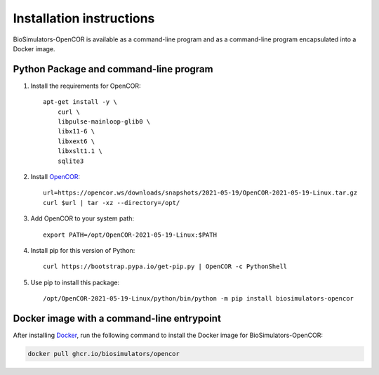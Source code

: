 Installation instructions
=========================

BioSimulators-OpenCOR is available as a command-line program and as a command-line program encapsulated into a Docker image.

Python Package and command-line program
---------------------------------------

1. Install the requirements for OpenCOR::

    apt-get install -y \
        curl \
        libpulse-mainloop-glib0 \
        libx11-6 \
        libxext6 \
        libxslt1.1 \
        sqlite3

2. Install `OpenCOR <https://opencor.ws/downloads/index.html>`_::

    url=https://opencor.ws/downloads/snapshots/2021-05-19/OpenCOR-2021-05-19-Linux.tar.gz
    curl $url | tar -xz --directory=/opt/

3. Add OpenCOR to your system path::

    export PATH=/opt/OpenCOR-2021-05-19-Linux:$PATH

4. Install pip for this version of Python::

    curl https://bootstrap.pypa.io/get-pip.py | OpenCOR -c PythonShell

5. Use pip to install this package::

    /opt/OpenCOR-2021-05-19-Linux/python/bin/python -m pip install biosimulators-opencor


Docker image with a command-line entrypoint
-------------------------------------------

After installing `Docker <https://docs.docker.com/get-docker/>`_, run the following command to install the Docker image for BioSimulators-OpenCOR:

.. code-block:: text

    docker pull ghcr.io/biosimulators/opencor
